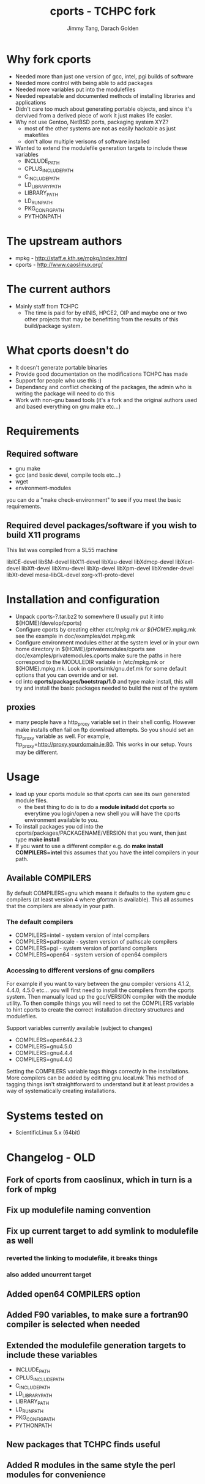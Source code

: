 #+TITLE: cports - TCHPC fork
#+EMAIL: jtang@tchpc.tcd.ie,darach@tchpc.tcd.ie
#+AUTHOR: Jimmy Tang, Darach Golden

* Why fork cports
 - Needed more than just one version of gcc, intel, pgi builds of
   software
 - Needed more control with being able to add packages
 - Needed more variables put into the modulefiles
 - Needed repeatable and documented methods of installing libraries
   and applications
 - Didn't care too much about generating portable objects, and since
   it's dervived from a derived piece of work it just makes life
   easier.
 - Why not use Gentoo, NetBSD ports, packaging system XYZ?
   - most of the other systems are not as easily hackable as just
     makefiles
   - don't allow multiple verisons of software installed
 - Wanted to extend the modulefile generation targets to include these
   variables
  - INCLUDE_PATH 
  - CPLUS_INCLUDE_PATH 
  - C_INCLUDE_PATH 
  - LD_LIBRARY_PATH
  - LIBRARY_PATH
  - LD_RUN_PATH
  - PKG_CONFIG_PATH
  - PYTHONPATH
* The upstream authors
  - mpkg - http://staff.e.kth.se/mpkg/index.html
  - cports - http://www.caoslinux.org/
* The current authors
 - Mainly staff from TCHPC
   - The time is paid for by eINIS, HPCE2, OIP and maybe one or two
     other projects that may be benefitting from the results of this
     build/package system.
* What cports doesn't do 
 - It doesn't generate portable binaries
 - Provide good documentation on the modifications TCHPC has made
 - Support for people who use this :)
 - Dependancy and conflict checking of the packages, the admin who is
   writing the package will need to do this
 - Work with non-gnu based tools (it's a fork and the original authors
   used and based everything on gnu make etc...)
* Requirements
** Required software
 - gnu make
 - gcc (and basic devel, compile tools etc...)
 - wget
 - environment-modules

you can do a "make check-environment" to see if you meet the basic
requirements.

** Required devel packages/software if you wish to build X11 programs

This list was compiled from a SL55 machine

libICE-devel
libSM-devel
libX11-devel
libXau-devel
libXdmcp-devel
libXext-devel
libXft-devel
libXmu-devel
libXp-devel
libXpm-devel
libXrender-devel
libXt-devel
mesa-libGL-devel
xorg-x11-proto-devel

* Installation and configuration
  - Unpack cports-?.tar.bz2 to somewhere (I usually put it into ${HOME}/develop/cports)
  - Configure cports by creating either /etc/mpkg.mk or
    ${HOME}/.mpkg.mk see the example in doc/examples/dot.mpkg.mk
  - Configure environment modules either at the system level or in
    your own home directory in ${HOME}/privatemodules/cports see
    doc/examples/privatemodules.cports make sure the paths in here
    correspond to the MODULEDIR variable in /etc/mpkg.mk or
    ${HOME}.mpkg.mk. Look in cports/mk/gnu.def.mk for some default
    options that you can override and or set.
  - cd into *cports/packages/bootstrap/1.0* and type make install,
    this will try and install the basic packages needed to build the
    rest of the system
** proxies
   - many people have a http_proxy variable set in their shell config.
     However make installs often fail on ftp download attempts. So you
     should set an ftp_proxy variable as well.  For example,
     ftp_proxy=http://proxy.yourdomain.ie:80.  This works in our
     setup. Yours may be different.

* Usage
 - load up your cports module so that cports can see its own generated
   module files. 
   - the best thing to do is to do a *module initadd dot cports* so
     everytime you login/open a new shell you will have the cports
     environment available to you.
 - To install packages you cd into the
   cports/packages/PACKAGENAME/VERSION that you want, then just type
   *make install*
 - If you want to use a different compiler e.g. do *make install
   COMPILERS=intel* this assumes that you have the intel compilers in
   your path.
** Available COMPILERS
By default COMPILERS=gnu which means it defaults to the system gnu c
compilers (at least version 4 where gfortran is available). This all
assumes that the compilers are already in your path.
*** The default compilers
 - COMPILERS=intel - system version of intel compilers
 - COMPILERS=pathscale - system version of pathscale compilers
 - COMPILERS=pgi - system version of portland compilers
 - COMPILERS=open64 - system version of open64 compilers
*** Accessing to different versions of gnu compilers
For example if you want to vary between the gnu compiler versions
4.1.2, 4.4.0, 4.5.0 etc... you will first need to install the
compilers from the cports system. Then manually load up the
gcc/VERSION compiler with the module utility. To then compile things
you will need to set the COMPILERS variable to hint cports to create
the correct installation directory structures and modulefiles.

Support variables currently available (subject to changes)

  - COMPILERS=open644.2.3
  - COMPILERS=gnu4.5.0
  - COMPILERS=gnu4.4.4
  - COMPILERS=gnu4.4.0

Setting the COMPILERS variable tags things correctly in the
installations. More compilers can be added by editting gnu.local.mk
This method of tagging things isn't straightforward to understand but
it at least provides a way of systematically creating installations.

* Systems tested on
 - ScientificLinux 5.x (64bit)


* Changelog - OLD
** Fork of cports from caoslinux, which in turn is a fork of mpkg
** Fix up modulefile naming convention
** Fix up current target to add symlink to modulefile as well
*** reverted the linking to modulefile, it breaks things
*** also added uncurrent target
** Added open64 COMPILERS option
** Added F90 variables, to make sure a fortran90 compiler is selected when needed
** Extended the modulefile generation targets to include these variables
  - INCLUDE_PATH
  - CPLUS_INCLUDE_PATH
  - C_INCLUDE_PATH
  - LD_LIBRARY_PATH
  - LIBRARY_PATH
  - LD_RUN_PATH
  - PKG_CONFIG_PATH
  - PYTHONPATH
** New packages that TCHPC finds useful
** Added R modules in the same style the perl modules for convenience

